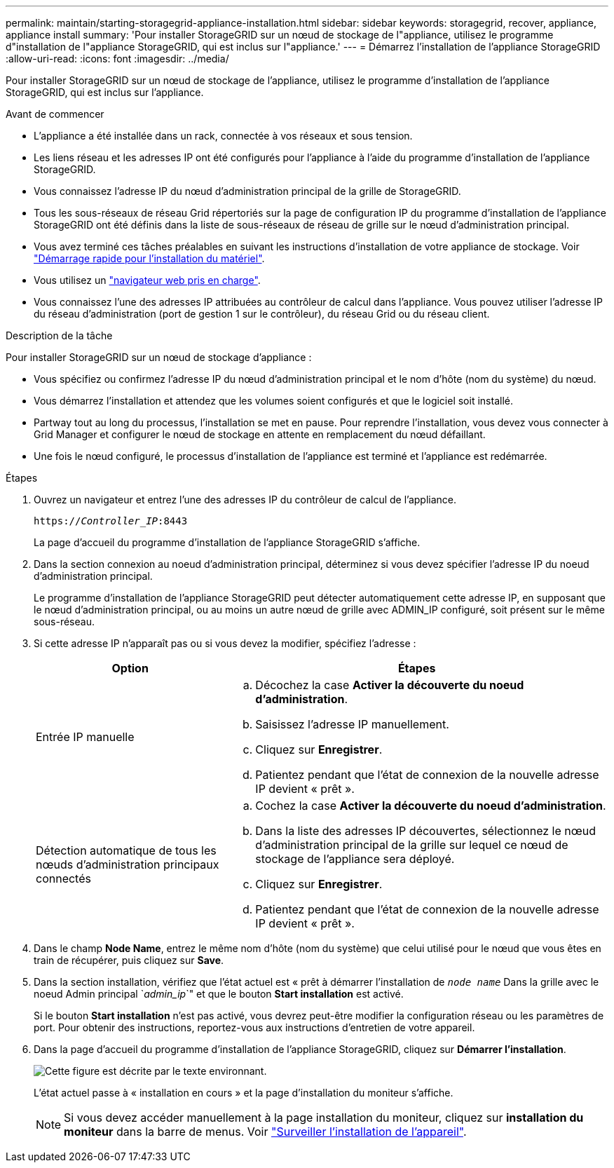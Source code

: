 ---
permalink: maintain/starting-storagegrid-appliance-installation.html 
sidebar: sidebar 
keywords: storagegrid, recover, appliance, appliance install 
summary: 'Pour installer StorageGRID sur un nœud de stockage de l"appliance, utilisez le programme d"installation de l"appliance StorageGRID, qui est inclus sur l"appliance.' 
---
= Démarrez l'installation de l'appliance StorageGRID
:allow-uri-read: 
:icons: font
:imagesdir: ../media/


[role="lead"]
Pour installer StorageGRID sur un nœud de stockage de l'appliance, utilisez le programme d'installation de l'appliance StorageGRID, qui est inclus sur l'appliance.

.Avant de commencer
* L'appliance a été installée dans un rack, connectée à vos réseaux et sous tension.
* Les liens réseau et les adresses IP ont été configurés pour l'appliance à l'aide du programme d'installation de l'appliance StorageGRID.
* Vous connaissez l'adresse IP du nœud d'administration principal de la grille de StorageGRID.
* Tous les sous-réseaux de réseau Grid répertoriés sur la page de configuration IP du programme d'installation de l'appliance StorageGRID ont été définis dans la liste de sous-réseaux de réseau de grille sur le nœud d'administration principal.
* Vous avez terminé ces tâches préalables en suivant les instructions d'installation de votre appliance de stockage. Voir https://docs.netapp.com/us-en/storagegrid-appliances/installconfig/index.html["Démarrage rapide pour l'installation du matériel"^].
* Vous utilisez un link:../admin/web-browser-requirements.html["navigateur web pris en charge"].
* Vous connaissez l'une des adresses IP attribuées au contrôleur de calcul dans l'appliance. Vous pouvez utiliser l'adresse IP du réseau d'administration (port de gestion 1 sur le contrôleur), du réseau Grid ou du réseau client.


.Description de la tâche
Pour installer StorageGRID sur un nœud de stockage d'appliance :

* Vous spécifiez ou confirmez l'adresse IP du nœud d'administration principal et le nom d'hôte (nom du système) du nœud.
* Vous démarrez l'installation et attendez que les volumes soient configurés et que le logiciel soit installé.
* Partway tout au long du processus, l'installation se met en pause. Pour reprendre l'installation, vous devez vous connecter à Grid Manager et configurer le nœud de stockage en attente en remplacement du nœud défaillant.
* Une fois le nœud configuré, le processus d'installation de l'appliance est terminé et l'appliance est redémarrée.


.Étapes
. Ouvrez un navigateur et entrez l'une des adresses IP du contrôleur de calcul de l'appliance.
+
`https://_Controller_IP_:8443`

+
La page d'accueil du programme d'installation de l'appliance StorageGRID s'affiche.

. Dans la section connexion au noeud d'administration principal, déterminez si vous devez spécifier l'adresse IP du noeud d'administration principal.
+
Le programme d'installation de l'appliance StorageGRID peut détecter automatiquement cette adresse IP, en supposant que le nœud d'administration principal, ou au moins un autre nœud de grille avec ADMIN_IP configuré, soit présent sur le même sous-réseau.

. Si cette adresse IP n'apparaît pas ou si vous devez la modifier, spécifiez l'adresse :
+
[cols="1a,2a"]
|===
| Option | Étapes 


 a| 
Entrée IP manuelle
 a| 
.. Décochez la case *Activer la découverte du noeud d'administration*.
.. Saisissez l'adresse IP manuellement.
.. Cliquez sur *Enregistrer*.
.. Patientez pendant que l'état de connexion de la nouvelle adresse IP devient « prêt ».




 a| 
Détection automatique de tous les nœuds d'administration principaux connectés
 a| 
.. Cochez la case *Activer la découverte du noeud d'administration*.
.. Dans la liste des adresses IP découvertes, sélectionnez le nœud d'administration principal de la grille sur lequel ce nœud de stockage de l'appliance sera déployé.
.. Cliquez sur *Enregistrer*.
.. Patientez pendant que l'état de connexion de la nouvelle adresse IP devient « prêt ».


|===
. Dans le champ *Node Name*, entrez le même nom d'hôte (nom du système) que celui utilisé pour le nœud que vous êtes en train de récupérer, puis cliquez sur *Save*.
. Dans la section installation, vérifiez que l'état actuel est « prêt à démarrer l'installation de `_node name_` Dans la grille avec le noeud Admin principal `_admin_ip_`" et que le bouton *Start installation* est activé.
+
Si le bouton *Start installation* n'est pas activé, vous devrez peut-être modifier la configuration réseau ou les paramètres de port. Pour obtenir des instructions, reportez-vous aux instructions d'entretien de votre appareil.

. Dans la page d'accueil du programme d'installation de l'appliance StorageGRID, cliquez sur *Démarrer l'installation*.
+
image::../media/appliance_installer_home_start_installation_enabled.gif[Cette figure est décrite par le texte environnant.]

+
L'état actuel passe à « installation en cours » et la page d'installation du moniteur s'affiche.

+

NOTE: Si vous devez accéder manuellement à la page installation du moniteur, cliquez sur *installation du moniteur* dans la barre de menus. Voir https://docs.netapp.com/us-en/storagegrid-appliances/installconfig/monitoring-appliance-installation.html["Surveiller l'installation de l'appareil"^].


